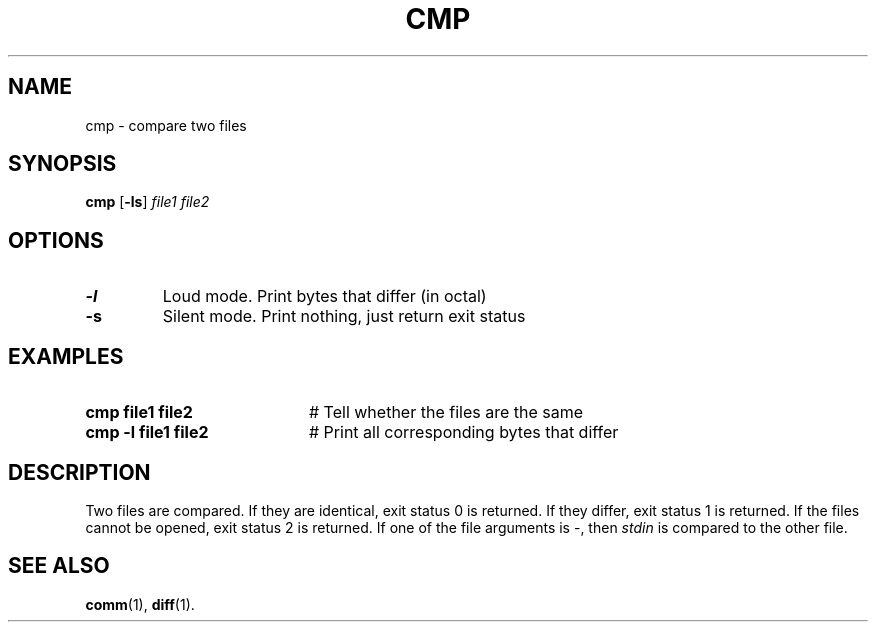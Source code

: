 .TH CMP 1
.SH NAME
cmp \- compare two files
.SH SYNOPSIS
\fBcmp\fR [\fB\-ls\fR] \fIfile1 file2\fR
.br
.de FL
.TP
\\fB\\$1\\fR
\\$2
..
.de EX
.TP 20
\\fB\\$1\\fR
# \\$2
..
.SH OPTIONS
.FL "\-l" "Loud mode. Print bytes that differ (in octal)"
.FL "\-s" "Silent mode.  Print nothing, just return exit status"
.SH EXAMPLES
.EX "cmp file1 file2" "Tell whether the files are the same"
.EX "cmp \-l file1 file2" "Print all corresponding bytes that differ"
.SH DESCRIPTION
.PP
Two files are compared.
If they are identical, exit status 0 is returned.
If they differ, exit status 1 is returned.
If the files cannot be opened, exit status 2 is returned.
If one of the file arguments is \-, then
\fIstdin\fR is compared to 
the other file.
.SH "SEE ALSO"
.BR comm (1),
.BR diff (1).
